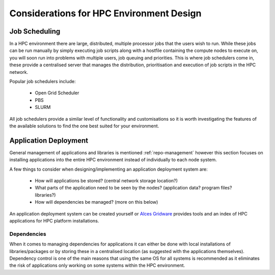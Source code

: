 .. _hpc-environment-considerations:

Considerations for HPC Environment Design
=========================================

Job Scheduling
--------------

In a HPC environment there are large, distributed, multiple processor jobs that the users wish to run. While these jobs can be run manually by simply executing job scripts along with a hostfile containing the compute nodes to execute on, you will soon run into problems with multiple users, job queuing and priorities. This is where job schedulers come in, these provide a centralised server that manages the distribution, prioritisation and execution of job scripts in the HPC network.

Popular job schedulers include:

  - Open Grid Scheduler
  - PBS
  - SLURM
  
All job schedulers provide a similar level of functionality and customisations so it is worth investigating the features of the available solutions to find the one best suited for your environment.

.. _application-deployment:

Application Deployment
----------------------

General management of applications and libraries is mentioned :ref:`repo-management` however this section focuses on installing applications into the entire HPC environment instead of individually to each node system.

A few things to consider when designing/implementing an application deployment system are:

  - How will applications be stored? (central network storage location?)
  - What parts of the application need to be seen by the nodes? (application data? program files? libraries?)
  - How will dependencies be managed? (more on this below)

An application deployment system can be created yourself or `Alces Gridware <http://docs.alces-flight.com/en/release-2017.1/apps/apps.html#gridware-shared-cluster-applications>`_ provides tools and an index of HPC applications for HPC platform installations.

Dependencies
^^^^^^^^^^^^

When it comes to managing dependencies for applications it can either be done with local installations of libraries/packages or by storing these in a centralised location (as suggested with the applications themselves). Dependency control is one of the main reasons that using the same OS for all systems is recommended as it eliminates the risk of applications only working on some systems within the HPC environment.

